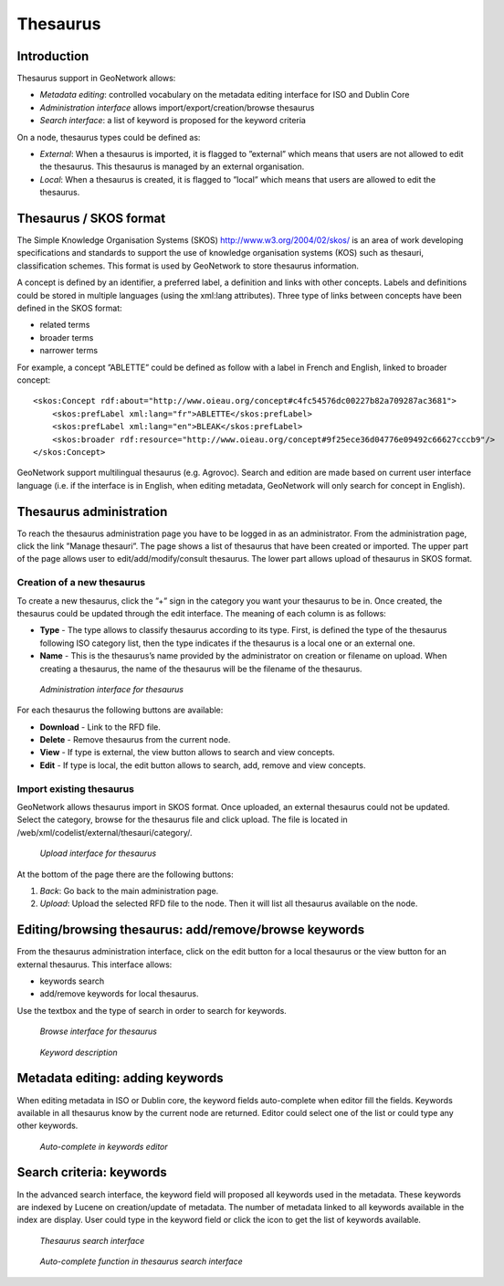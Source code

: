 .. _thesaurus:

Thesaurus
=========

Introduction
------------

Thesaurus support in GeoNetwork allows:

- *Metadata editing*: controlled vocabulary on the metadata editing interface for ISO and Dublin Core

- *Administration interface* allows import/export/creation/browse thesaurus

- *Search interface*: a list of keyword is proposed for the keyword criteria

On a node, thesaurus types could be defined as:

- *External*: When a thesaurus is imported, it is flagged to ”external” which means that users are not allowed to edit the thesaurus. This thesaurus is managed by an external organisation.

- *Local*: When a thesaurus is created, it is flagged to ”local” which means that users are allowed to edit the thesaurus.

Thesaurus / SKOS format
-----------------------

The Simple Knowledge Organisation Systems (SKOS) http://www.w3.org/2004/02/skos/ is an area of work developing specifications and standards to support the use of knowledge organisation systems (KOS) such as thesauri, classification schemes. This format is used by GeoNetwork to store thesaurus information.

A concept is defined by an identifier, a preferred label, a definition and links with other concepts. Labels and definitions could be stored in multiple languages (using the xml:lang attributes). Three type of links between concepts have been defined in the SKOS format:

- related terms
- broader terms
- narrower terms

For example, a concept ”ABLETTE” could be defined as follow with a label in French and English, linked to broader concept::

    <skos:Concept rdf:about="http://www.oieau.org/concept#c4fc54576dc00227b82a709287ac3681">
        <skos:prefLabel xml:lang="fr">ABLETTE</skos:prefLabel>
        <skos:prefLabel xml:lang="en">BLEAK</skos:prefLabel>
        <skos:broader rdf:resource="http://www.oieau.org/concept#9f25ece36d04776e09492c66627cccb9"/>
    </skos:Concept>

GeoNetwork support multilingual thesaurus (e.g. Agrovoc). Search and edition are made based on current user interface language (i.e. if the interface is in English, when editing metadata, GeoNetwork will only search for concept in English).

Thesaurus administration
------------------------

To reach the thesaurus administration page you have to be logged in as an administrator. From the administration page, click the link ”Manage thesauri”. The page shows a list of thesaurus that have been created or imported. The upper part of the page allows user to edit/add/modify/consult thesaurus. The lower part allows upload of thesaurus in SKOS format.

Creation of a new thesaurus
```````````````````````````

To create a new thesaurus, click the ”+” sign in the category you want your
thesaurus to be in. Once created, the thesaurus could be updated through the
edit interface. The meaning of each column is as follows:

- **Type** - The type allows to classify thesaurus according to its type. First, is defined the type of the thesaurus following ISO category list, then the type indicates if the thesaurus is a local one or an external one.
- **Name** - This is the thesaurus’s name provided by the administrator on creation or filename on upload. When creating a thesaurus, the name of the thesaurus will be the filename of the thesaurus.

.. figure:: thesaurus-Admin.png

    *Administration interface for thesaurus*

For each thesaurus the following buttons are available:

- **Download** - Link to the RFD file.
- **Delete** - Remove thesaurus from the current node.
- **View** - If type is external, the view button allows to search and view concepts.
- **Edit** - If type is local, the edit button allows to search, add, remove and view concepts.

Import existing thesaurus
`````````````````````````

GeoNetwork allows thesaurus import in SKOS format. Once uploaded, an external thesaurus could not be updated. Select the category, browse for the thesaurus file and click upload. The file is located in /web/xml/codelist/external/thesauri/category/.

.. figure:: thesaurus-upload.png

    *Upload interface for thesaurus*

At the bottom of the page there are the following buttons:

#. *Back*: Go back to the main administration page.

#. *Upload*: Upload the selected RFD file to the node. Then it will list all thesaurus available on the node.

Editing/browsing thesaurus: add/remove/browse keywords
------------------------------------------------------

From the thesaurus administration interface, click on the edit button for a local thesaurus or the view button for an external thesaurus. This interface allows:

- keywords search
- add/remove keywords for local thesaurus.

Use the textbox and the type of search in order to search for keywords.

.. figure:: thesaurus-KeywordSearch.png

    *Browse interface for thesaurus*

.. figure:: thesaurus-KeywordDesc.png

    *Keyword description*

Metadata editing: adding keywords
---------------------------------

When editing metadata in ISO or Dublin core, the keyword fields auto-complete when
editor fill the fields. Keywords available in all thesaurus know by the current node
are returned. Editor could select one of the list or could type any other
keywords.

.. figure:: thesaurus-EditKeywords.png

    *Auto-complete in keywords editor*

Search criteria: keywords
-------------------------

In the advanced search interface, the keyword field will proposed all keywords
used in the metadata. These keywords are indexed by Lucene on creation/update of
metadata. The number of metadata linked to all keywords available in the index are
display. User could type in the keyword field or click the icon to get the list of
keywords available.

.. figure:: thesaurus-SearchInterface.png

    *Thesaurus search interface*

.. figure:: thesaurus-SearchKeywordAutocomp.png

    *Auto-complete function in thesaurus search interface*


